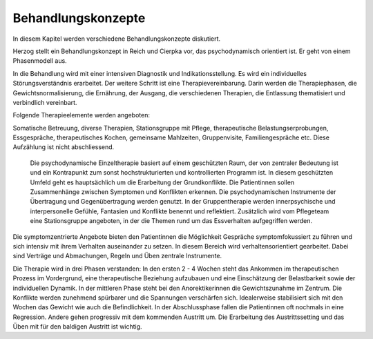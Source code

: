 Behandlungskonzepte
-------------------

In diesem Kapitel werden verschiedene Behandlungskonzepte diskutiert.

Herzog stellt ein Behandlungskonzept in Reich und Cierpka vor, das psychodynamisch orientiert ist. Er geht von einem Phasenmodell aus.

In die Behandlung wird mit einer intensiven Diagnostik und Indikationsstellung. Es wird ein individuelles Störungsverständnis erarbeitet. Der weitere Schritt ist eine Therapievereinbarung. Darin werden die Therapiephasen, die Gewichtsnormalisierung, die Ernährung, der Ausgang, die verschiedenen Therapien, die Entlassung thematisiert und verbindlich vereinbart.

Folgende Therapieelemente werden angeboten:

Somatische Betreuung, diverse Therapien, Stationsgruppe mit Pflege, therapeutische Belastungserprobungen, Essgespräche, therapeutisches Kochen, gemeinsame Mahlzeiten, Gruppenvisite, Familiengespräche etc.
Diese Aufzählung ist nicht abschliessend.
 Die psychodynamische Einzeltherapie basiert auf einem geschützten Raum, der von zentraler Bedeutung ist und ein Kontrapunkt zum sonst hochstrukturierten und kontrollierten Programm ist. In diesem geschützten Umfeld geht es hauptsächlich um die Erarbeitung der Grundkonflikte. Die Patientinnen sollen Zusammenhänge zwischen Symptomen und Konflikten erkennen. Die psychodynamischen Instrumente der Übertragung und Gegenübertragung werden genutzt. In der Gruppentherapie werden innerpsychische und interpersonelle Gefühle, Fantasien und Konflikte benennt und reflektiert.
 Zusätzlich wird vom Pflegeteam eine Stationsgruppe angeboten, in der die Themen rund um das Essverhalten aufgegriffen werden.
Die symptomzentrierte Angebote bieten den Patientinnen die Möglichkeit Gespräche symptomfokussiert zu führen und sich intensiv mit ihrem Verhalten auseinander zu setzen. In diesem Bereich wird verhaltensorientiert gearbeitet. Dabei sind Verträge und Abmachungen, Regeln und Üben zentrale Instrumente.

Die Therapie wird in drei Phasen verstanden:
In den ersten 2 - 4 Wochen steht das Ankommen im therapeutischen Prozess im Vordergrund, eine therapeutische Beziehung aufzubauen und eine Einschätzung der Belastbarkeit sowie der individuellen Dynamik.
In der mittleren Phase steht bei den Anorektikerinnen die Gewichtszunahme im Zentrum. Die Konflikte werden zunehmend spürbarer und die Spannungen verschärfen sich. Idealerweise stabilisiert sich mit den Wochen das Gewicht wie auch die Befindlichkeit.
In der Abschlussphase fallen die Patientinnen oft nochmals in eine Regression. Andere gehen progressiv mit dem kommenden Austritt um. Die Erarbeitung des Austrittssetting und das Üben mit für den baldigen Austritt ist wichtig. 
